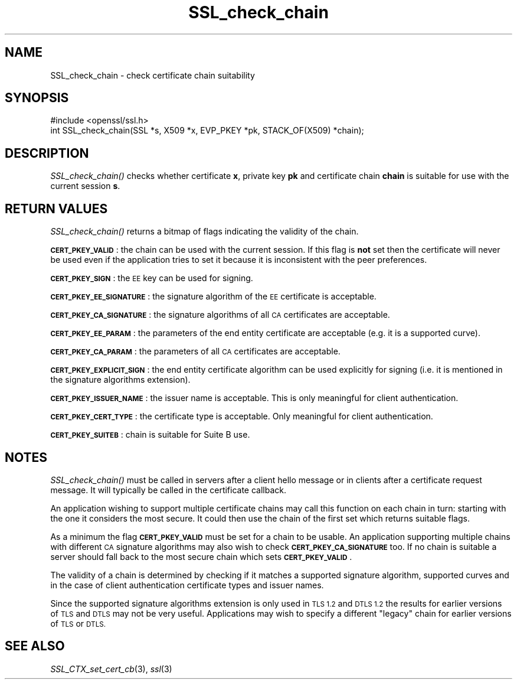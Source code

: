 .\" Automatically generated by Pod::Man 2.27 (Pod::Simple 3.28)
.\"
.\" Standard preamble:
.\" ========================================================================
.de Sp \" Vertical space (when we can't use .PP)
.if t .sp .5v
.if n .sp
..
.de Vb \" Begin verbatim text
.ft CW
.nf
.ne \\$1
..
.de Ve \" End verbatim text
.ft R
.fi
..
.\" Set up some character translations and predefined strings.  \*(-- will
.\" give an unbreakable dash, \*(PI will give pi, \*(L" will give a left
.\" double quote, and \*(R" will give a right double quote.  \*(C+ will
.\" give a nicer C++.  Capital omega is used to do unbreakable dashes and
.\" therefore won't be available.  \*(C` and \*(C' expand to `' in nroff,
.\" nothing in troff, for use with C<>.
.tr \(*W-
.ds C+ C\v'-.1v'\h'-1p'\s-2+\h'-1p'+\s0\v'.1v'\h'-1p'
.ie n \{\
.    ds -- \(*W-
.    ds PI pi
.    if (\n(.H=4u)&(1m=24u) .ds -- \(*W\h'-12u'\(*W\h'-12u'-\" diablo 10 pitch
.    if (\n(.H=4u)&(1m=20u) .ds -- \(*W\h'-12u'\(*W\h'-8u'-\"  diablo 12 pitch
.    ds L" ""
.    ds R" ""
.    ds C` ""
.    ds C' ""
'br\}
.el\{\
.    ds -- \|\(em\|
.    ds PI \(*p
.    ds L" ``
.    ds R" ''
.    ds C`
.    ds C'
'br\}
.\"
.\" Escape single quotes in literal strings from groff's Unicode transform.
.ie \n(.g .ds Aq \(aq
.el       .ds Aq '
.\"
.\" If the F register is turned on, we'll generate index entries on stderr for
.\" titles (.TH), headers (.SH), subsections (.SS), items (.Ip), and index
.\" entries marked with X<> in POD.  Of course, you'll have to process the
.\" output yourself in some meaningful fashion.
.\"
.\" Avoid warning from groff about undefined register 'F'.
.de IX
..
.nr rF 0
.if \n(.g .if rF .nr rF 1
.if (\n(rF:(\n(.g==0)) \{
.    if \nF \{
.        de IX
.        tm Index:\\$1\t\\n%\t"\\$2"
..
.        if !\nF==2 \{
.            nr % 0
.            nr F 2
.        \}
.    \}
.\}
.rr rF
.\"
.\" Accent mark definitions (@(#)ms.acc 1.5 88/02/08 SMI; from UCB 4.2).
.\" Fear.  Run.  Save yourself.  No user-serviceable parts.
.    \" fudge factors for nroff and troff
.if n \{\
.    ds #H 0
.    ds #V .8m
.    ds #F .3m
.    ds #[ \f1
.    ds #] \fP
.\}
.if t \{\
.    ds #H ((1u-(\\\\n(.fu%2u))*.13m)
.    ds #V .6m
.    ds #F 0
.    ds #[ \&
.    ds #] \&
.\}
.    \" simple accents for nroff and troff
.if n \{\
.    ds ' \&
.    ds ` \&
.    ds ^ \&
.    ds , \&
.    ds ~ ~
.    ds /
.\}
.if t \{\
.    ds ' \\k:\h'-(\\n(.wu*8/10-\*(#H)'\'\h"|\\n:u"
.    ds ` \\k:\h'-(\\n(.wu*8/10-\*(#H)'\`\h'|\\n:u'
.    ds ^ \\k:\h'-(\\n(.wu*10/11-\*(#H)'^\h'|\\n:u'
.    ds , \\k:\h'-(\\n(.wu*8/10)',\h'|\\n:u'
.    ds ~ \\k:\h'-(\\n(.wu-\*(#H-.1m)'~\h'|\\n:u'
.    ds / \\k:\h'-(\\n(.wu*8/10-\*(#H)'\z\(sl\h'|\\n:u'
.\}
.    \" troff and (daisy-wheel) nroff accents
.ds : \\k:\h'-(\\n(.wu*8/10-\*(#H+.1m+\*(#F)'\v'-\*(#V'\z.\h'.2m+\*(#F'.\h'|\\n:u'\v'\*(#V'
.ds 8 \h'\*(#H'\(*b\h'-\*(#H'
.ds o \\k:\h'-(\\n(.wu+\w'\(de'u-\*(#H)/2u'\v'-.3n'\*(#[\z\(de\v'.3n'\h'|\\n:u'\*(#]
.ds d- \h'\*(#H'\(pd\h'-\w'~'u'\v'-.25m'\f2\(hy\fP\v'.25m'\h'-\*(#H'
.ds D- D\\k:\h'-\w'D'u'\v'-.11m'\z\(hy\v'.11m'\h'|\\n:u'
.ds th \*(#[\v'.3m'\s+1I\s-1\v'-.3m'\h'-(\w'I'u*2/3)'\s-1o\s+1\*(#]
.ds Th \*(#[\s+2I\s-2\h'-\w'I'u*3/5'\v'-.3m'o\v'.3m'\*(#]
.ds ae a\h'-(\w'a'u*4/10)'e
.ds Ae A\h'-(\w'A'u*4/10)'E
.    \" corrections for vroff
.if v .ds ~ \\k:\h'-(\\n(.wu*9/10-\*(#H)'\s-2\u~\d\s+2\h'|\\n:u'
.if v .ds ^ \\k:\h'-(\\n(.wu*10/11-\*(#H)'\v'-.4m'^\v'.4m'\h'|\\n:u'
.    \" for low resolution devices (crt and lpr)
.if \n(.H>23 .if \n(.V>19 \
\{\
.    ds : e
.    ds 8 ss
.    ds o a
.    ds d- d\h'-1'\(ga
.    ds D- D\h'-1'\(hy
.    ds th \o'bp'
.    ds Th \o'LP'
.    ds ae ae
.    ds Ae AE
.\}
.rm #[ #] #H #V #F C
.\" ========================================================================
.\"
.IX Title "SSL_check_chain 3"
.TH SSL_check_chain 3 "2017-10-24" "1.0.2l" "OpenSSL"
.\" For nroff, turn off justification.  Always turn off hyphenation; it makes
.\" way too many mistakes in technical documents.
.if n .ad l
.nh
.SH "NAME"
SSL_check_chain \- check certificate chain suitability
.SH "SYNOPSIS"
.IX Header "SYNOPSIS"
.Vb 1
\& #include <openssl/ssl.h>
\&
\& int SSL_check_chain(SSL *s, X509 *x, EVP_PKEY *pk, STACK_OF(X509) *chain);
.Ve
.SH "DESCRIPTION"
.IX Header "DESCRIPTION"
\&\fISSL_check_chain()\fR checks whether certificate \fBx\fR, private key \fBpk\fR and
certificate chain \fBchain\fR is suitable for use with the current session
\&\fBs\fR.
.SH "RETURN VALUES"
.IX Header "RETURN VALUES"
\&\fISSL_check_chain()\fR returns a bitmap of flags indicating the validity of the
chain.
.PP
\&\fB\s-1CERT_PKEY_VALID\s0\fR: the chain can be used with the current session.
If this flag is \fBnot\fR set then the certificate will never be used even
if the application tries to set it because it is inconsistent with the
peer preferences.
.PP
\&\fB\s-1CERT_PKEY_SIGN\s0\fR: the \s-1EE\s0 key can be used for signing.
.PP
\&\fB\s-1CERT_PKEY_EE_SIGNATURE\s0\fR: the signature algorithm of the \s-1EE\s0 certificate is
acceptable.
.PP
\&\fB\s-1CERT_PKEY_CA_SIGNATURE\s0\fR: the signature algorithms of all \s-1CA\s0 certificates
are acceptable.
.PP
\&\fB\s-1CERT_PKEY_EE_PARAM\s0\fR: the parameters of the end entity certificate are
acceptable (e.g. it is a supported curve).
.PP
\&\fB\s-1CERT_PKEY_CA_PARAM\s0\fR: the parameters of all \s-1CA\s0 certificates are acceptable.
.PP
\&\fB\s-1CERT_PKEY_EXPLICIT_SIGN\s0\fR: the end entity certificate algorithm
can be used explicitly for signing (i.e. it is mentioned in the signature
algorithms extension).
.PP
\&\fB\s-1CERT_PKEY_ISSUER_NAME\s0\fR: the issuer name is acceptable. This is only
meaningful for client authentication.
.PP
\&\fB\s-1CERT_PKEY_CERT_TYPE\s0\fR: the certificate type is acceptable. Only meaningful
for client authentication.
.PP
\&\fB\s-1CERT_PKEY_SUITEB\s0\fR: chain is suitable for Suite B use.
.SH "NOTES"
.IX Header "NOTES"
\&\fISSL_check_chain()\fR must be called in servers after a client hello message or in
clients after a certificate request message. It will typically be called
in the certificate callback.
.PP
An application wishing to support multiple certificate chains may call this
function on each chain in turn: starting with the one it considers the
most secure. It could then use the chain of the first set which returns
suitable flags.
.PP
As a minimum the flag \fB\s-1CERT_PKEY_VALID\s0\fR must be set for a chain to be
usable. An application supporting multiple chains with different \s-1CA\s0 signature
algorithms may also wish to check \fB\s-1CERT_PKEY_CA_SIGNATURE\s0\fR too. If no
chain is suitable a server should fall back to the most secure chain which
sets \fB\s-1CERT_PKEY_VALID\s0\fR.
.PP
The validity of a chain is determined by checking if it matches a supported
signature algorithm, supported curves and in the case of client authentication
certificate types and issuer names.
.PP
Since the supported signature algorithms extension is only used in \s-1TLS 1.2\s0
and \s-1DTLS 1.2\s0 the results for earlier versions of \s-1TLS\s0 and \s-1DTLS\s0 may not be
very useful. Applications may wish to specify a different \*(L"legacy\*(R" chain
for earlier versions of \s-1TLS\s0 or \s-1DTLS.\s0
.SH "SEE ALSO"
.IX Header "SEE ALSO"
\&\fISSL_CTX_set_cert_cb\fR\|(3),
\&\fIssl\fR\|(3)
